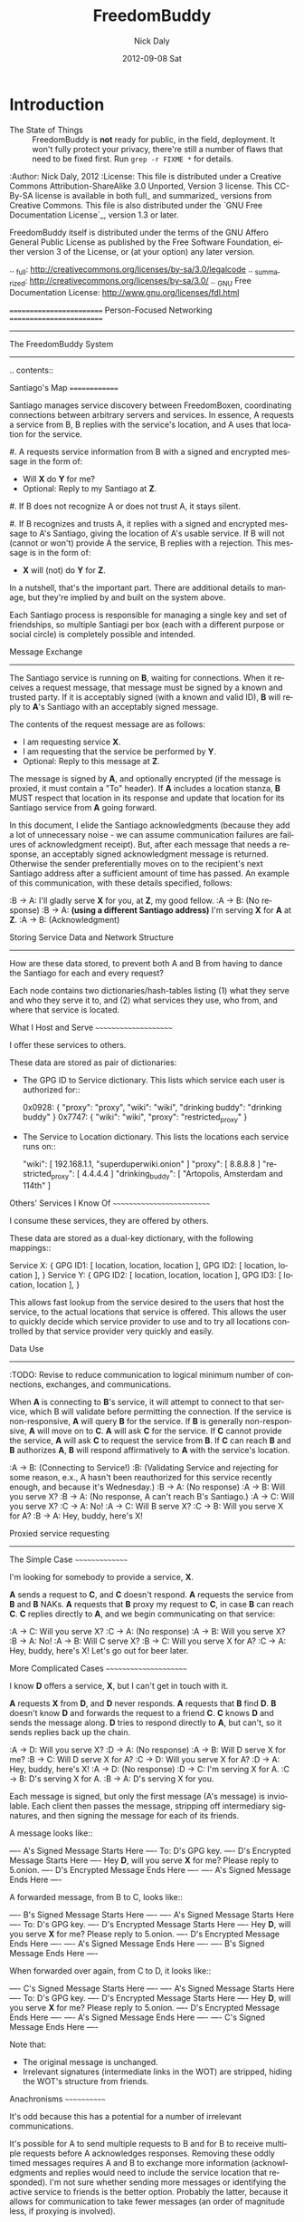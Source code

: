 # -*- mode: org; mode: refill; fill-column: 80 -*-

#+TITLE: FreedomBuddy
#+DESCRIPTION: Person-Focused, Resilient Networking
#+AUTHOR:    Nick Daly
#+EMAIL:     Nick.M.Daly@gmail.com
#+DATE:      2012-09-08 Sat
#+LANGUAGE:  en
#+OPTIONS:   H:3 num:t toc:t \n:nil @:t ::t |:t ^:t -:t f:t *:t <:t
#+OPTIONS:   TeX:t LaTeX:t skip:nil d:t todo:t pri:nil tags:not-in-toc
#+INFOJS_OPT: view:nil toc:nil ltoc:t mouse:underline buttons:0 path:http://orgmode.org/org-info.js
#+EXPORT_SELECT_TAGS: export
#+EXPORT_EXCLUDE_TAGS: noexport
#+LINK_UP:  ./
#+LINK_HOME: ../
#+XSLT:

* Introduction

- The State of Things :: FreedomBuddy is **not** ready for public, in the field,
    deployment.  It won't fully protect your privacy, there're still a number of
    flaws that need to be fixed first.  Run ~grep -r FIXME *~ for details.

:Author: Nick Daly, 2012
:License: This file is distributed under a Creative Commons
    Attribution-ShareAlike 3.0 Unported, Version 3 license.  This CC-By-SA
    license is available in both full_ and summarized_ versions from Creative
    Commons.  This file is also distributed under the `GNU Free Documentation
    License`_, version 1.3 or later.

    FreedomBuddy itself is distributed under the terms of the GNU Affero General
    Public License as published by the Free Software Foundation, either version
    3 of the License, or (at your option) any later version.

.. _full: http://creativecommons.org/licenses/by-sa/3.0/legalcode
.. _summarized: http://creativecommons.org/licenses/by-sa/3.0/
.. _GNU Free Documentation License: http://www.gnu.org/licenses/fdl.html



=========================
Person-Focused Networking
=========================
-----------------------
The FreedomBuddy System
-----------------------


.. contents::

Santiago's Map
==============

Santiago manages service discovery between FreedomBoxen, coordinating
connections between arbitrary servers and services.  In essence, A requests a
service from B, B replies with the service's location, and A uses that location
for the service.

#. A requests service information from B with a signed and encrypted message in
   the form of:

   - Will *X* do *Y* for me?
   - Optional: Reply to my Santiago at *Z*.

#. If B does not recognize A or does not trust A, it stays silent.

#. If B recognizes and trusts A, it replies with a signed and encrypted message
   to A's Santiago, giving the location of A's usable service.  If B will not
   (cannot or won't) provide A the service, B replies with a rejection.  This
   message is in the form of:

   - *X* will (not) do *Y* for *Z*.

In a nutshell, that's the important part.  There are additional details to
manage, but they're implied by and built on the system above.

Each Santiago process is responsible for managing a single key and set of
friendships, so multiple Santiagi per box (each with a different purpose or
social circle) is completely possible and intended.

Message Exchange
----------------

The Santiago service is running on *B*, waiting for connections.  When it
receives a request message, that message must be signed by a known and trusted
party.  If it is acceptably signed (with a known and valid ID), *B* will reply
to *A*'s Santiago with an acceptably signed message.

The contents of the request message are as follows:

- I am requesting service *X*.
- I am requesting that the service be performed by *Y*.
- Optional: Reply to this message at *Z*.

The message is signed by *A*, and optionally encrypted (if the message is
proxied, it must contain a "To" header).  If *A* includes a location stanza,
*B* MUST respect that location in its response and update that location for
its Santiago service from *A* going forward.

In this document, I elide the Santiago acknowledgments (because they add a lot
of unnecessary noise - we can assume communication failures are failures of
acknowledgment receipt).  But, after each message that needs a response, an
acceptably signed acknowledgment message is returned.  Otherwise the sender
preferentially moves on to the recipient's next Santiago address after a
sufficient amount of time has passed.  An example of this communication, with
these details specified, follows:

:B -> A: I'll gladly serve *X* for you, at *Z*, my good fellow.
:A -> B: (No response)
:B -> A: *(using a different Santiago address)* I'm serving *X* for *A* at *Z*.
:A -> B: (Acknowledgment)

Storing Service Data and Network Structure
------------------------------------------

How are these data stored, to prevent both A and B from having to dance the
Santiago for each and every request?

Each node contains two dictionaries/hash-tables listing (1) what they serve and
who they serve it to, and (2) what services they use, who from, and where that
service is located.

What I Host and Serve
~~~~~~~~~~~~~~~~~~~~~

I offer these services to others.

These data are stored as pair of dictionaries:

- The GPG ID to Service dictionary.  This lists which service each user is
  authorized for::

      0x0928: { "proxy": "proxy", "wiki": "wiki",
                "drinking buddy": "drinking buddy" }
      0x7747: { "wiki": "wiki", "proxy": "restricted_proxy" }

- The Service to Location dictionary.  This lists the locations each service
  runs on::

      "wiki": [ 192.168.1.1, "superduperwiki.onion" ]
      "proxy": [ 8.8.8.8 ]
      "restricted_proxy": [ 4.4.4.4 ]
      "drinking_buddy": [ "Artopolis, Amsterdam and 114th" ]

Others' Services I Know Of
~~~~~~~~~~~~~~~~~~~~~~~~~~

I consume these services, they are offered by others.

These data are stored as a dual-key dictionary, with the following mappings::

    Service X: { GPG ID1: [ location, location, location ],
                 GPG ID2: [ location, location ], }
    Service Y: { GPG ID2: [ location, location, location ],
                 GPG ID3: [ location, location ], }

This allows fast lookup from the service desired to the users that host the
service, to the actual locations that service is offered.  This allows the user
to quickly decide which service provider to use and to try all locations
controlled by that service provider very quickly and easily.

Data Use
--------

:TODO: Revise to reduce communication to logical minimum number of connections,
       exchanges, and communications.

When *A* is connecting to *B*'s service, it will attempt to connect to that
service, which B will validate before permitting the connection.  If the service
is non-responsive, *A* will query *B* for the service.  If *B* is generally
non-responsive, *A* will move on to *C*.  *A* will ask *C* for the service.  If
*C* cannot provide the service, *A* will ask *C* to request the service from
*B*.  If *C* can reach *B* and *B* authorizes *A*, *B* will respond
affirmatively to *A* with the service's location.

:A -> B: (Connecting to Service!)
:B: (Validating Service and rejecting for some reason, e.x., A hasn't been
    reauthorized for this service recently enough, and because it's Wednesday.)
:B -> A: (No response)
:A -> B: Will you serve X?
:B -> A: (No response, A can't reach B's Santiago.)
:A -> C: Will you serve X?
:C -> A: No!
:A -> C: Will B serve X?
:C -> B: Will you serve X for A?
:B -> A: Hey, buddy, here's X!

Proxied service requesting
--------------------------

The Simple Case
~~~~~~~~~~~~~~~

I'm looking for somebody to provide a service, *X*.

*A* sends a request to *C*, and *C* doesn't respond.  *A* requests the
service from *B* and *B* NAKs.  *A* requests that *B* proxy my request
to *C*, in case *B* can reach *C*.  *C* replies directly to *A*, and
we begin communicating on that service:

:A -> C: Will you serve X?
:C -> A: (No response)
:A -> B: Will you serve X?
:B -> A: No!
:A -> B: Will C serve X?
:B -> C: Will you serve X for A?
:C -> A: Hey, buddy, here's X!  Let's go out for beer later.

More Complicated Cases
~~~~~~~~~~~~~~~~~~~~~~

I know *D* offers a service, *X*, but I can't get in touch with it.

*A* requests *X* from *D*, and *D* never responds.  *A* requests that *B* find
*D*.  *B* doesn't know *D* and forwards the request to a friend *C*.  *C* knows
*D* and sends the message along.  *D* tries to respond directly to *A*, but
can't, so it sends replies back up the chain.

:A -> D: Will you serve X?
:D -> A: (No response)
:A -> B: Will D serve X for me?
:B -> C: Will D serve X for A?
:C -> D: Will you serve X for A?
:D -> A: Hey, buddy, here's X!
:A -> D: (No response)
:D -> C: I'm serving X for A.
:C -> B: D's serving X for A.
:B -> A: D's serving X for you.

Each message is signed, but only the first message (A's message) is inviolable.
Each client then passes the message, stripping off intermediary signatures, and
then signing the message for each of its friends.

A message looks like::

    ---- A's Signed Message Starts Here ----
        To: D's GPG key.
        ---- D's Encrypted Message Starts Here ----
            Hey *D*, will you serve *X* for me?
            Please reply to 5.onion.
        ---- D's Encrypted Message Ends Here ----
    ---- A's Signed Message Ends Here ----

A forwarded message, from B to C, looks like::

    ---- B's Signed Message Starts Here ----
    ---- A's Signed Message Starts Here ----
        To: D's GPG key.
        ---- D's Encrypted Message Starts Here ----
            Hey *D*, will you serve *X* for me?
            Please reply to 5.onion.
        ---- D's Encrypted Message Ends Here ----
    ---- A's Signed Message Ends Here ----
    ---- B's Signed Message Ends Here ----

When forwarded over again, from C to D, it looks like::

    ---- C's Signed Message Starts Here ----
    ---- A's Signed Message Starts Here ----
        To: D's GPG key.
        ---- D's Encrypted Message Starts Here ----
            Hey *D*, will you serve *X* for me?
            Please reply to 5.onion.
        ---- D's Encrypted Message Ends Here ----
    ---- A's Signed Message Ends Here ----
    ---- C's Signed Message Ends Here ----

Note that:

- The original message is unchanged.
- Irrelevant signatures (intermediate links in the WOT) are stripped, hiding the
  WOT's structure from friends.

Anachronisms
~~~~~~~~~~~~

It's odd because this has a potential for a number of irrelevant communications.

It's possible for A to send multiple requests to B and for B to receive multiple
requests before A acknowledges responses.  Removing these oddly timed messages
requires A and B to exchange more information (acknowledgments and replies would
need to include the service location that responded).  I'm not sure whether
sending more messages or identifying the active service to friends is the better
option.  Probably the latter, because it allows for communication to take fewer
messages (an order of magnitude less, if proxying is involved).

Code/Object Structure
---------------------

So, listeners receive responses and pass them up to the controller that queues
it for the sender.  Up to one listener and sender per protocol.

Our Cheats
----------

Right now, we're cheating.  There's no discovery.  We start by pairing boxes,
exchanging both box-specific PGP keys and Tor Hidden Service IDs.  This allows
boxes to trust and communicate with one another, regardless of any adverserial
interference.  Or, rather, any adverserial interference will be obvious and
ignorable.

Unit Tests
==========

These buggers are neat.  We need to fake known and pre-determined communications
to verify the servers and clients are correctly and independently responding
according to the protocol.

Attacks
=======

Of *course* this is vulnerable.  It's on the internet, isn't it?

Concepts
--------

Discovery
~~~~~~~~~

A discovered box is shut down or compromised.  It can lie to its requestors and
not perform its functions.  It can also allow connections and expose
connecting clients.  If the client is compromisable (within reach), it also can
be compromised.  We can try, but every service that isn't run directly over Tor
identifies one user to another.

What attacks can an adversary who's compromised a secret key perform?  The same
as any trusted narc-node.  As long as you don't have any publicly identifiable
(or public-facing) services in your Santiago, then not much.  If you're
identifiable by your Santiago, and you've permitted the attacker to see an
identifiable service (including your Santiago instances), that service and all
co-located services could be shut down.  If the service identifies you (and not
just your box), you're vulnerable.  Any attacker will shortly identify all the
services you've given it access to.

An attacker can try to identify your friends, though will have trouble if you
send your proxied requests with non-public methods, or you don't proxy at all.

Deception
~~~~~~~~~

This is probably the largest worry, where B fakes A's responses or provides
invalid data.  Because we rely on signed messages, B can fake only B's services.
B can direct A to an adversary, so A's boned, but only insofar as A uses B's
services.  If A relies primarily on C's services, A isn't very boned at all.

Methods
-------

:TODO: I'll need to think about all these a lot more.  I'm really far from
       exhaustive logical proof at this point.

Out of Order
~~~~~~~~~~~~

How vulnerable are we to out-of-order responses?  Not very, *at this point*,
because there isn't too much going on.  However, I'll need to think further
about the vulnerabilities.

The dangerous message is the service response.  If B can send A any response, B
could modify A's service table at a whim.  Therefore, A should accept service
updates only for services it expects an update for.

Flood
~~~~~

Since messages are signed and/or encrypted many huge, invalid, requests could
easily overwhelm a box.  The signature verification alone could overheat one of
the buggers.  We need a rate-limiter to make sure it tries to never handle more
than X MB of data and Y requests per friend at one time.  Data beyond that limit
could be queued for later.

Network Loops
~~~~~~~~~~~~~

Look into how BATMAN and its ilk handle network loops.  Each box could keep a
list of recently-proxied-requests so that no box sends the same request to its
friends within a time-range.  Might we need to look into other request proxying
methods when the DHT comes up?

False Flags / False Friends
~~~~~~~~~~~~~~~~~~~~~~~~~~~

:TODO: Add unit tests for these behaviors.

Since we allow request proxying, an attacker (C) who knows where my Santiago (B)
is located and has captured a real request from a trusted party (A) can later
forward that request to me, again, for the fun of it.  However, requiring both
the proxier and client to be trusted means that such falsely forwarded requests
will go unanswered.

However, if the key is compromised, an attacker could modify the message's
"reply-to" header to allow communication with an untrusted third party.
Santiago cannot protect against this manner of attack because the data we use to
validate the request (the key) is compromised.  We can't enforce a reverse-DNS
style callback very well, because there's no guarantee we can reach the client
in the first place.  We could try, but I don't know how much trust it would add
to the system beyond that which we can guarantee by signed messages alone.

Mitigations
===========

We gain a lot by relying on the WOT, and only direct links in the WOT.  We also
gain a lot by requiring every communication to be signed (and maximally
encrypted).

Outstanding Questions
=====================

Sure, there's been a lot of work so far, but there's a lot more to do.

Design Questions
----------------

:Really weird proxies: Email, Twitter, bit.ly, paste buckets, etc.
    This implies listener polling.

:Add Expiry: Add both service and proxy (search) hop expiry.

:Moar Unit Testing!: Add real Unit Testing.  Spec out the system through test
    harnesses.  If the tests can run the system, it's complete.

:Clarify Actions: Actions probably aren't necessary with hop expiry, since each
    Santiago sender sends two messages: "Will X serve Y for Z? Please respond at
    W.", and "X will (not) serve Y for Z at U."

:Fucking-with-you Replies: An urban legend: During World War II, the RAF
    confused the German air force by alternating the altitudes of their fighters
    and bombers (doing it wrong, flying the fighters *beneath* the bombers).
    Apparently the Germans were most confused when the RAF did it wrong once
    every seven flights.  Whether or not it's true, it implies a lesson:

    Confuse adversaries by intentionally doing it wrong, sometimes.  We could
    answer a bum Santiago request with garbage, irrelevant HTTP codes, or
    silence.

:Onion Routing: What can we learn from Tor itself?  Maybe not a lot.  Maybe a
    bit.  That we don't allow untrusted connections is an incredible limitation
    on the routing system.

    However, we can reinterpret the onion concept, by permitting the signed and
    encrypted parts of messages to conflict.  A's signed message is to B, but
    the encrypted part is to C.  B, named as an intermediate destination, reads
    the encrypted message and forwards it on to C, as it's own message.  This
    allows users to force messages through specific hops in the system.

    I don't know if that's a good thing or not.  It lets a trusted attacker (A)
    validate that specific nodes are part of a trust-web (that B and C can
    communicate), but it also allows nodes to control their routing, while
    revealing some aspects of their communication to the named intermediates.
    Also, it implies network loops, which could be minimized by rate-limiting.

    This also implies infinite named intermediates.  There's nothing in this
    setup preventing A also using C as a proxy for D through J.

    I'm still not sure whether the benefits outweigh the costs, but that's still
    an interesting question.

:Reverse DNS: Should we check with the original requester before replying?  What
    if we can't reach that requester outside of the reply-to address they sent?
    Verifying the requester's identity by their self-reported address seems to
    add little confidence to the requester's identity.

Functional Questions
--------------------

:Queuing Messages: Queue actions, dispatching X MB over Y requests per friend
    per unit time, unless the request is preempted by another reply.

:Process Separation: Santiagi should be separated at the process/message-handler
    level, so that trouble in one Santiago doesn't tear down the rest (makes
    queuing harder with multiple listeners).  Services should be recorded and
    messages should be queued at a file-level so that each process who needs
    access can have it.

:Santiago Updates: Updates are tricky things.  They're when we're most
    vulnerable.  The question becomes: since both boxes need to know where they
    are to communicate successfully, but at least one box may have changed its
    location (even its Santiago), how do we handle those updates, while reducing
    the vulnerability as much as possible?  Let's assume that A (the requester)
    changes its locations frequently, while B (the server) does not.  A requests
    a service from B and B then needs to reply.  How does B know where to reply?
    It has a few old Santiago ports left over in the database.  A might also
    have sent Santiago updates with the request message.  How does B handle
    those updates?

    Does B queue those Santiagi last in the update queue, are they checked
    first, or is appending Santiagi not allowed?  Each creates a different
    vulnerability.

    If A's key is compromised, but his box is not, then the request is fake and
    so are the new Santiagi.  The old ones are still valid.

    If A's box is compromised, then his key is probably compromised too, and all
    existing Santiagi are compromised.  This could be A trying to transition to
    a new box without changing keys, though, so the new Santiagi are valid.

    If A NAKs B's update message when A didn't ask for it, causing B to consider
    that request from A (and the related Santiago) compromised, then that too
    could be used by adversaries with a compromised key to deny A service.

    What a bloody circle.  Both options are bad, but some worse than others?

    Well, if we prevent Santiagi updates in messages altogether, B might never
    find A again, if A moved.  So that sucks.  But, that's also overloading
    messages and implicitly allowing push-updating.  If we allow pull-updating
    only, then both boxes need to be accessible to one another at all times.
    More secure, but a *lot* less useful.

    Is it meaningful to consider some forms of signed communication more
    vulnerable than others, or are we just saying that if the communication is
    successfully signed, then it must be valid, damn the consequences?  I think
    so, actually.  Otherwise, we start jumping at shadows.  There's no way to
    know whether a key's been compromised until the revocation certificate is
    deployed, and I can't verify anybody else's security measures.  Perhaps your
    definition of security is "this key I share between me, my wife, our three
    kids, and the dog's neighbor."  If I happen to trust the dog's neighbor
    (but, oddly, not the dog itself), then I might trust the key.  If I don't
    trust the second of three kids, then why am I trusting the key?  Trust is an
    annoyingly deep subject, and one of the few good uses of the word "faith."

:Encryption Keys: So, being able to sign and encrypt messages is necessary
    functional requirement.  However, that implies that the Santiago process
    always has access to the public key's secret key.  That's right, it's an
    always-on web service that has access to a secret key, in Python.  That's
    bad, Python makes it (slightly) worse.

    So, how do we make the system less vulnerable?  The first step is to avoid
    storing the secret key (or the key's password) in memory whenever possible.
    The system should pick up and then put down the password as quickly as
    possible.  There are two ways we can do this:

    #. Using gpg-agent.  We pass the agent the password, once, and the agent
       takes care of it from then on.  This is what I'll use unless something
       goes terribly wrong with the setup.
    #. Read the password from a file, shoveling it into the GnuPG request
       whenever required.  Not particularly secure, unless the Santiago service
       is running as a custom user, reading from an only-owner-readable file.
       However, then any other Santiago-user-owned process could harvest
       passwords from files.

    The second allows for un-attended startup, because the passwords can be read
    from files, but I don't trust it.  It feels like I'm going out on a limb
    enough before this point.

    Going to the other extreme, we can make un-passworded secret keys, so that
    no hard-coded passwords or gpg-agents are required.  Then, it's just
    plug-and-play.  That might be an acceptable option in some circumstances.

:Location Revocation: Key revocation is easy.  However, we don't really have a
    solution for location revocation.  This means an adversary who controls an
    old location can hear the broadcasts.  However, an adversary without a key
    can't really use those broadcasts.

    If we allowed key revocation, than any adversary without the key couldn't do
    much either.

    In either case, the adversary has to have the key to do anything useful.
    Once they have the key, you're completely boned.

Using Santiago
==============

The Santiago service is mostly working now.

First, you'll need to create a certificate to serve Santiago over HTTPS::

    # make-ssl-cert generate-default-snakeoil
    # make-ssl-cert /usr/share/ssl-cert/ssleay.cnf santiago.crt
    # chgrp 1000 santiago.crt
    # chmod g+r santiago.crt

Next, you'll need to open up ``start.sh`` and update the system path to locate
the "gnupg_" and "cfg" modules.

.. _gnupg: https://code.google.com/p/python-gnupg/

Finally, start the Santiago process in a console with ``start.sh``.  Test it out
by navigating to:

    https://localhost:8080/freedombuddy

You should see three requests appear in the console.

Basic Service Configuration
---------------------------

Services offered over FreedomBuddy follow a standard pattern.  The service uses
standard names to identify its data points and lists that data under the
reserved "services" key.  For example, to allow a client to connect, an OpenVPN
host must tell its client three items:

1. The host's IP address ("openvpn-host").
2. The client's IP address ("openvpn-client").
3. The shared static key ("openvpn-key").

The client will eventually poll the server for each of those keys individually,
but the host may advertise those keys under the "services" key to make the
client's job easier (so the client doesn't need to guess whether the host will
carry those keys).

The generic "services" key lists the name of other keys the host carries for the
client, allowing clients to effectively narrow their service search without
querying for services that may not be there.  However, the "services" key is not
required to list all services.  It should only list the keys the server wishes
the client to find automatically.

FreedomBuddy Service Configuration
----------------------------------

The FreedomBuddy service reserves the "freedombuddy" key for advertising its own
locations.  This can be changed, but requires editing santiago.py's
Santiago.SERVICE_NAME variable.  Changing it produces non-interoperable clients
and is thus not recommended for general use.

Tasks
-----

- |TODO| TODOs and FIXMEs.

- |TODO| add unit tests and doctests

- |TODO| allow multiple listeners and senders per protocol (with different
  proxies?)

- |TODO| Continuously review use of getattr and setattr to avoid server-side
  injection: ``egrep -nHr "(g|s)etattr" *``

  It's acceptable.  For now.

.. |TODO| unicode:: U+2610
.. |DONE| unicode:: U+2611

References
==========

None yet.  How odd ;)

* Metadata
  :PROPERTIES:
  :Description: Person-Focused, Resilient Networking
  :Status:      Incomplete
  :Priority:    0
  :Owner:       Nick Daly
  :END:
